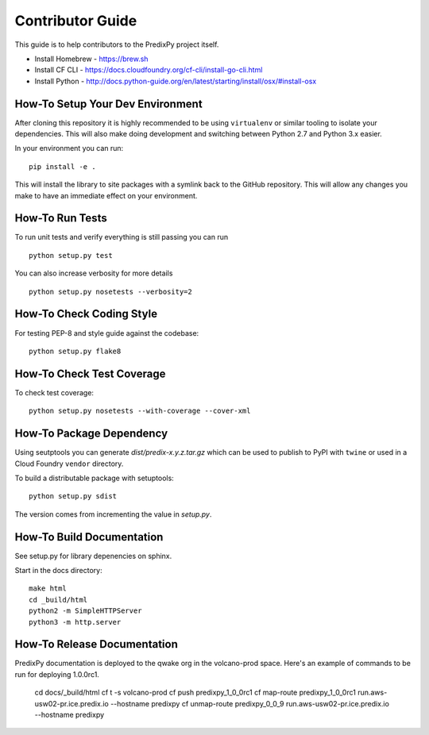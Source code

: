 
Contributor Guide
=================

This guide is to help contributors to the PredixPy project itself.

- Install Homebrew - https://brew.sh
- Install CF CLI - https://docs.cloudfoundry.org/cf-cli/install-go-cli.html
- Install Python - http://docs.python-guide.org/en/latest/starting/install/osx/#install-osx

How-To Setup Your Dev Environment
---------------------------------

After cloning this repository it is highly recommended to be using
``virtualenv`` or similar tooling to isolate your dependencies.  This will also
make doing development and switching between Python 2.7 and Python 3.x easier.

In your environment you can run:

::

    pip install -e .

This will install the library to site packages with a symlink back to the
GitHub repository.  This will allow any changes you make to have an immediate
effect on your environment.

How-To Run Tests
----------------

To run unit tests and verify everything is still passing you can run

::

    python setup.py test

You can also increase verbosity for more details

::

    python setup.py nosetests --verbosity=2

How-To Check Coding Style
-------------------------

For testing PEP-8 and style guide against the codebase::

   python setup.py flake8

How-To Check Test Coverage
--------------------------

To check test coverage::

   python setup.py nosetests --with-coverage --cover-xml

How-To Package Dependency
-------------------------

Using seutptools you can generate *dist/predix-x.y.z.tar.gz* which can be used
to publish to PyPI with ``twine`` or used in a Cloud Foundry ``vendor``
directory.

To build a distributable package with setuptools::

   python setup.py sdist

The version comes from incrementing the value in *setup.py*.

How-To Build Documentation
--------------------------

See setup.py for library depenencies on sphinx.

Start in the docs directory::

    make html
    cd _build/html
    python2 -m SimpleHTTPServer
    python3 -m http.server

How-To Release Documentation
----------------------------

PredixPy documentation is deployed to the qwake org in the volcano-prod space.
Here's an example of commands to be run for deploying 1.0.0rc1.

    cd docs/_build/html
    cf t -s volcano-prod
    cf push predixpy_1_0_0rc1
    cf map-route predixpy_1_0_0rc1 run.aws-usw02-pr.ice.predix.io --hostname predixpy
    cf unmap-route predixpy_0_0_9 run.aws-usw02-pr.ice.predix.io --hostname predixpy



